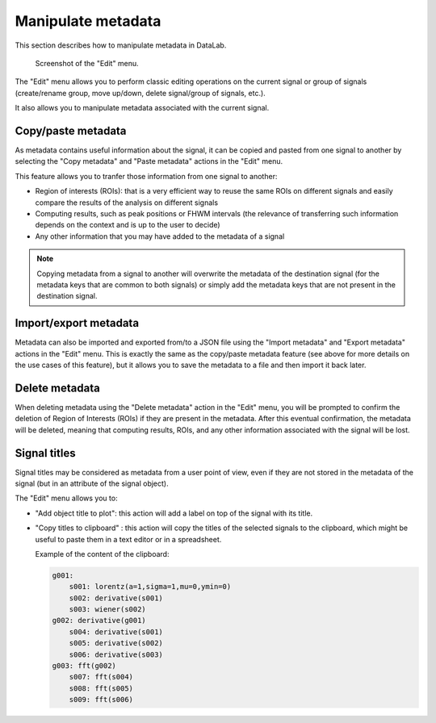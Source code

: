 .. _sig-menu-edit:

Manipulate metadata
===================

This section describes how to manipulate metadata in DataLab.

.. figure:: /images/shots/s_edit.png

    Screenshot of the "Edit" menu.

The "Edit" menu allows you to perform classic editing operations on the current signal
or group of signals (create/rename group, move up/down, delete signal/group of signals,
etc.).

It also allows you to manipulate metadata associated with the current signal.

Copy/paste metadata
-------------------

As metadata contains useful information about the signal, it can be copied and pasted
from one signal to another by selecting the "Copy metadata" |metadata_copy| and
"Paste metadata" |metadata_paste| actions in the "Edit" menu.

.. |metadata_copy| image:: ../../../cdl/data/icons/metadata_copy.svg
    :width: 24px
    :height: 24px
    :class: dark-light no-scaled-link

.. |metadata_paste| image:: ../../../cdl/data/icons/metadata_paste.svg
    :width: 24px
    :height: 24px
    :class: dark-light no-scaled-link

This feature allows you to tranfer those information from one signal to another:

- Region of interests (ROIs): that is a very efficient way to reuse the same ROIs on
  different signals and easily compare the results of the analysis on different signals
- Computing results, such as peak positions or FHWM intervals (the relevance of
  transferring such information depends on the context and is up to the user to decide)
- Any other information that you may have added to the metadata of a signal

.. note::

    Copying metadata from a signal to another will overwrite the metadata of the
    destination signal (for the metadata keys that are common to both signals)
    or simply add the metadata keys that are not present in the destination signal.

Import/export metadata
----------------------

Metadata can also be imported and exported from/to a JSON file using the "Import
metadata" |metadata_import| and "Export metadata" |metadata_export| actions in the
"Edit" menu. This is exactly the same as the copy/paste metadata feature (see above
for more details on the use cases of this feature), but it allows you to save the
metadata to a file and then import it back later.

.. |metadata_import| image:: ../../../cdl/data/icons/metadata_import.svg
    :width: 24px
    :height: 24px
    :class: dark-light no-scaled-link

.. |metadata_export| image:: ../../../cdl/data/icons/metadata_export.svg
    :width: 24px
    :height: 24px
    :class: dark-light no-scaled-link

Delete metadata
---------------

When deleting metadata using the "Delete metadata" |metadata_delete| action in the
"Edit" menu, you will be prompted to confirm the deletion of Region of Interests (ROIs)
if they are present in the metadata. After this eventual confirmation, the metadata
will be deleted, meaning that computing results, ROIs, and any other information
associated with the signal will be lost.

.. |metadata_delete| image:: ../../../cdl/data/icons/metadata_delete.svg
    :width: 24px
    :height: 24px
    :class: dark-light no-scaled-link

Signal titles
-------------

Signal titles may be considered as metadata from a user point of view, even if they
are not stored in the metadata of the signal (but in an attribute of the signal object).

The "Edit" menu allows you to:

- "Add object title to plot": this action will add a label on top of the signal
  with its title.

- "Copy titles to clipboard" |copy_titles|: this action will copy the titles of the
  selected signals to the clipboard, which might be useful to paste them in a text
  editor or in a spreadsheet.

  Example of the content of the clipboard:

  .. code-block:: text

    g001:
        s001: lorentz(a=1,sigma=1,mu=0,ymin=0)
        s002: derivative(s001)
        s003: wiener(s002)
    g002: derivative(g001)
        s004: derivative(s001)
        s005: derivative(s002)
        s006: derivative(s003)
    g003: fft(g002)
        s007: fft(s004)
        s008: fft(s005)
        s009: fft(s006)

.. |copy_titles| image:: ../../../cdl/data/icons/copy_titles.svg
    :width: 24px
    :height: 24px
    :class: dark-light no-scaled-link
